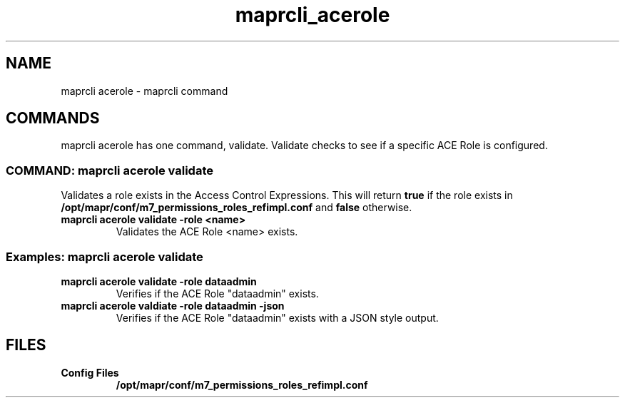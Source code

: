 .TH "maprcli_acerole" "1" "Janurary 6, 2023" "maprcli __VERSION__"
.SH "NAME"
maprcli acerole \- maprcli command
.SH "COMMANDS"
.sp
maprcli acerole has one command, validate.  Validate checks to see if a 
specific ACE Role is configured.
.SS COMMAND: maprcli acerole validate
.INDENT 0.0
.sp
Validates a role exists in the Access Control Expressions.  This will
return \fBtrue\fP if the role exists in 
\fB/opt/mapr/conf/m7_permissions_roles_refimpl.conf\fP and \fBfalse\fP
otherwise.
.TP
.B \fBmaprcli acerole validate -role <name>\fP
Validates the ACE Role <name> exists\&.
.UNINDENT
.SS Examples: maprcli acerole validate
.INDENT 0.0
.TP
.B \fBmaprcli acerole validate -role dataadmin\fP
Verifies if the ACE Role "dataadmin" exists.
.TP
.B \fBmaprcli acerole valdiate -role dataadmin -json\fP
Verifies if the ACE Role "dataadmin" exists with a JSON style output.
.UNINDENT
.SH "FILES"
.INDENT 0.0
.TP
.B \fBConfig Files\fP
\fB/opt/mapr/conf/m7_permissions_roles_refimpl.conf\fP
.UNINDENT
